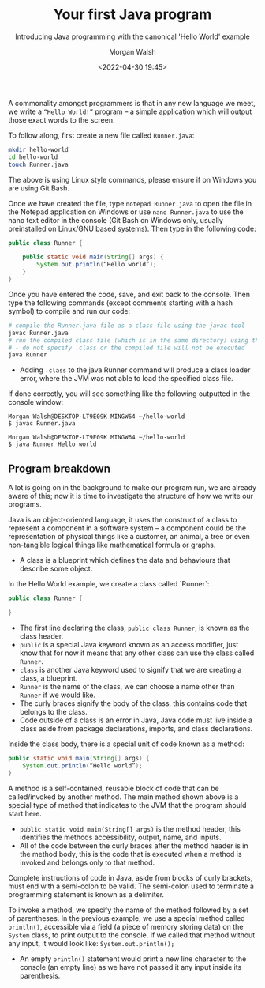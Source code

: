 #+TITLE: Your first Java program
#+DATE: <2022-04-30 19:45>
#+SUBTITLE: Introducing Java programming with the canonical 'Hello World' example
#+AUTHOR: Morgan Walsh

A commonality amongst programmers is that in any new language we meet, we write a ~“Hello World!”~ program – a simple application which will output those exact words to the screen. 

To follow along, first create a new file called ~Runner.java~: 

#+BEGIN_SRC sh
mkdir hello-world 
cd hello-world 
touch Runner.java 
#+END_SRC

The above is using Linux style commands, please ensure if on Windows you are using Git Bash.

Once we have created the file, type ~notepad Runner.java~ to open the file in the Notepad application on Windows or use ~nano Runner.java~ to use the nano text editor in the console (Git Bash on Windows only, usually preinstalled on Linux/GNU based systems). Then type in the following code: 

#+BEGIN_SRC java
public class Runner { 

    public static void main(String[] args) { 
        System.out.println(“Hello world”); 
    } 
}
#+END_SRC

Once you have entered the code, save, and exit back to the console. Then type the following commands (except comments starting with a hash symbol) to compile and run our code:

#+BEGIN_SRC sh
# compile the Runner.java file as a class file using the javac tool 
javac Runner.java 
# run the compiled class file (which is in the same directory) using the java tool 
# - do not specify .class or the compiled file will not be executed 
java Runner
#+END_SRC

- Adding ~.class~ to the java Runner command will produce a class loader error, where the JVM was not able to load the specified class file.

If done correctly, you will see something like the following outputted in the console window:

#+BEGIN_SRC
Morgan Walsh@DESKTOP-LT9E09K MINGW64 ~/hello-world 
$ javac Runner.java

Morgan Walsh@DESKTOP-LT9E09K MINGW64 ~/hello-world 
$ java Runner Hello world
#+END_SRC

** Program breakdown

A lot is going on in the background to make our program run, we are already aware of this; now it is time to investigate the structure of how we write our programs. 

Java is an object-oriented language, it uses the construct of a class to represent a component in a software system – a component could be the representation of physical things like a customer, an animal, a tree or even non-tangible logical things like mathematical formula or graphs. 

- A class is a blueprint which defines the data and behaviours that describe some object. 

In the Hello World example, we create a class called `Runner`: 

#+BEGIN_SRC java
public class Runner {

} 
#+END_SRC

- The first line declaring the class, ~public class Runner~, is known as the class header.
- ~public~ is a special Java keyword known as an access modifier, just know that for now it means that any other class can use the class called ~Runner~.
- ~class~ is another Java keyword used to signify that we are creating a class, a blueprint.
- ~Runner~ is the name of the class, we can choose a name other than ~Runner~ if we would like.
- The curly braces signify the body of the class, this contains code that belongs to the class.
- Code outside of a class is an error in Java, Java code must live inside a class aside from package declarations, imports, and class declarations.

Inside the class body, there is a special unit of code known as a method: 

#+BEGIN_SRC java
public static void main(String[] args) { 
    System.out.println(“Hello world”);
}
#+END_SRC
 
A method is a self-contained, reusable block of code that can be called/invoked by another method. The main method shown above is a special type of method that indicates to the JVM that the program should start here. 

- ~public static void main(String[] args)~ is the method header, this identifies the methods accessibility, output, name, and inputs.
- All of the code between the curly braces after the method header is in the method body, this is the code that is executed when a method is invoked and belongs only to that method.

Complete instructions of code in Java, aside from blocks of curly brackets, must end with a semi-colon to be valid. The semi-colon used to terminate a programming statement is known as a delimiter.

To invoke a method, we specify the name of the method followed by a set of parentheses. In the previous example, we use a special method called ~println()~, accessible via a field (a piece of memory storing data) on the ~System~ class, to print output to the console. If we called that method without any input, it would look like: ~System.out.println();~ 

- An empty ~println()~ statement would print a new line character to the console (an empty line) as we have not passed it any input inside its parenthesis.
